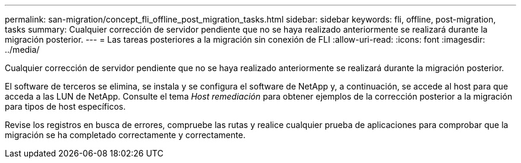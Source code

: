 ---
permalink: san-migration/concept_fli_offline_post_migration_tasks.html 
sidebar: sidebar 
keywords: fli, offline, post-migration, tasks 
summary: Cualquier corrección de servidor pendiente que no se haya realizado anteriormente se realizará durante la migración posterior. 
---
= Las tareas posteriores a la migración sin conexión de FLI
:allow-uri-read: 
:icons: font
:imagesdir: ../media/


[role="lead"]
Cualquier corrección de servidor pendiente que no se haya realizado anteriormente se realizará durante la migración posterior.

El software de terceros se elimina, se instala y se configura el software de NetApp y, a continuación, se accede al host para que acceda a las LUN de NetApp. Consulte el tema _Host remediación_ para obtener ejemplos de la corrección posterior a la migración para tipos de host específicos.

Revise los registros en busca de errores, compruebe las rutas y realice cualquier prueba de aplicaciones para comprobar que la migración se ha completado correctamente y correctamente.
